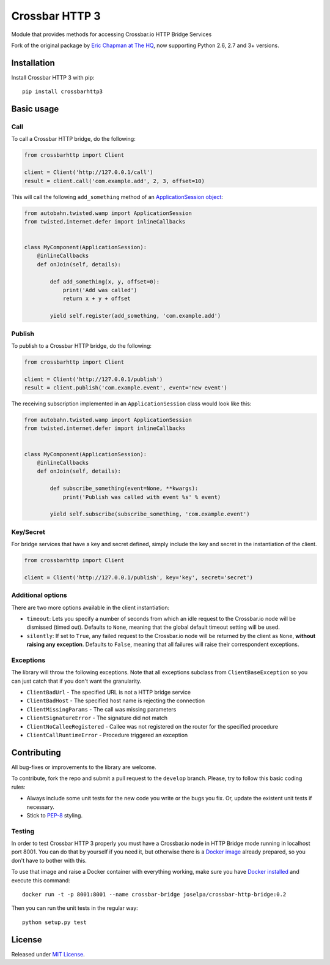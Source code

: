 ===============
Crossbar HTTP 3
===============

.. image:: https://travis-ci.org/jose-lpa/crossbarhttp3.svg?branch=master
    :target: https://travis-ci.org/jose-lpa/crossbarhttp3

.. image:: https://codecov.io/gh/jose-lpa/crossbarhttp3/branch/master/graph/badge.svg
    :target: https://codecov.io/github/jose-lpa/crossbarhttp3

.. image:: https://img.shields.io/pypi/v/crossbarhttp3.svg
    :target: https://pypi.python.org/pypi/crossbarhttp3

.. image:: https://img.shields.io/pypi/l/crossbarhttp3.svg
    :target: https://pypi.python.org/pypi/crossbarhttp3

Module that provides methods for accessing Crossbar.io HTTP Bridge Services

Fork of the original package by `Eric Chapman at The HQ`_, now supporting 
Python 2.6, 2.7 and 3+ versions.


Installation
============

Install Crossbar HTTP 3 with pip::

    pip install crossbarhttp3


Basic usage
===========

Call
----

To call a Crossbar HTTP bridge, do the following:

.. code-block:: python

    from crossbarhttp import Client

    client = Client('http://127.0.0.1/call')
    result = client.call('com.example.add', 2, 3, offset=10)
    
This will call the following ``add_something`` method of an `ApplicationSession object`_:

.. code-block:: python

    from autobahn.twisted.wamp import ApplicationSession
    from twisted.internet.defer import inlineCallbacks


    class MyComponent(ApplicationSession):
        @inlineCallbacks
        def onJoin(self, details):

            def add_something(x, y, offset=0):
                print('Add was called')
                return x + y + offset

            yield self.register(add_something, 'com.example.add')
        
Publish
-------

To publish to a Crossbar HTTP bridge, do the following:

.. code-block:: python

    from crossbarhttp import Client

    client = Client('http://127.0.0.1/publish')
    result = client.publish('com.example.event', event='new event')
    
The receiving subscription implemented in an ``ApplicationSession`` class would
look like this:

.. code-block:: python

    from autobahn.twisted.wamp import ApplicationSession
    from twisted.internet.defer import inlineCallbacks


    class MyComponent(ApplicationSession):
        @inlineCallbacks
        def onJoin(self, details):

            def subscribe_something(event=None, **kwargs):
                print('Publish was called with event %s' % event)

            yield self.subscribe(subscribe_something, 'com.example.event')

Key/Secret
----------

For bridge services that have a key and secret defined, simply include the key
and secret in the instantiation of the client.

.. code-block:: python

    from crossbarhttp import Client

    client = Client('http://127.0.0.1/publish', key='key', secret='secret')

Additional options
------------------

There are two more options available in the client instantiation:

- ``timeout``: Lets you specify a number of seconds from which an idle request to the Crossbar.io node will be dismissed (timed out). Defaults to ``None``, meaning that the global default timeout setting will be used.
- ``silently``: If set to ``True``, any failed request to the Crossbar.io node will be returned by the client as ``None``, **without raising any exception**. Defaults to ``False``, meaning that all failures will raise their correspondent exceptions.

Exceptions
----------

The library will throw the following exceptions.  Note that all exceptions
subclass from ``ClientBaseException`` so you can just catch that if you don't
want the granularity.

- ``ClientBadUrl`` - The specified URL is not a HTTP bridge service
- ``ClientBadHost`` - The specified host name is rejecting the connection
- ``ClientMissingParams`` - The call was missing parameters
- ``ClientSignatureError`` - The signature did not match
- ``ClientNoCalleeRegistered`` - Callee was not registered on the router for the specified procedure
- ``ClientCallRuntimeError`` - Procedure triggered an exception

Contributing
============

All bug-fixes or improvements to the library are welcome.

To contribute, fork the repo and submit a pull request to the ``develop``
branch. Please, try to follow this basic coding rules:

- Always include some unit tests for the new code you write or the bugs you fix. Or, update the existent unit tests if necessary.
- Stick to `PEP-8`_ styling.

Testing
-------

In order to test Crossbar HTTP 3 properly you must have a Crossbar.io node in
HTTP Bridge mode running in localhost port 8001. You can do that by yourself if
you need it, but otherwise there is a `Docker image`_ already prepared, so you
don't have to bother with this.

To use that image and raise a Docker container with everything working, make
sure you have `Docker installed`_ and execute this command::

    docker run -t -p 8001:8001 --name crossbar-bridge joselpa/crossbar-http-bridge:0.2

Then you can run the unit tests in the regular way::

    python setup.py test

License
=======

Released under `MIT License`_.

.. _Eric Chapman at The HQ: https://github.com/thehq/python-crossbarhttp
.. _ApplicationSession object: http://autobahn.ws/python/wamp/programming.html#creating-components
.. _PEP-8: https://www.python.org/dev/peps/pep-0008/
.. _Docker image: https://hub.docker.com/r/joselpa/crossbar-http-bridge/
.. _Docker installed: https://docs.docker.com/
.. _MIT License: https://opensource.org/licenses/MIT
